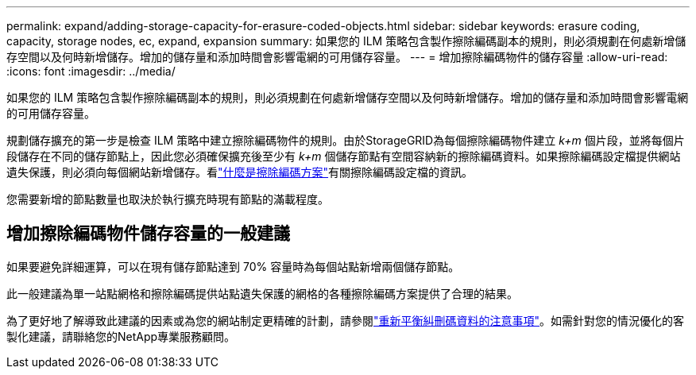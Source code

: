 ---
permalink: expand/adding-storage-capacity-for-erasure-coded-objects.html 
sidebar: sidebar 
keywords: erasure coding, capacity, storage nodes, ec, expand, expansion 
summary: 如果您的 ILM 策略包含製作擦除編碼副本的規則，則必須規劃在何處新增儲存空間以及何時新增儲存。增加的儲存量和添加時間會影響電網的可用儲存容量。 
---
= 增加擦除編碼物件的儲存容量
:allow-uri-read: 
:icons: font
:imagesdir: ../media/


[role="lead"]
如果您的 ILM 策略包含製作擦除編碼副本的規則，則必須規劃在何處新增儲存空間以及何時新增儲存。增加的儲存量和添加時間會影響電網的可用儲存容量。

規劃儲存擴充的第一步是檢查 ILM 策略中建立擦除編碼物件的規則。由於StorageGRID為每個擦除編碼物件建立 _k+m_ 個片段，並將每個片段儲存在不同的儲存節點上，因此您必須確保擴充後至少有 _k+m_ 個儲存節點有空間容納新的擦除編碼資料。如果擦除編碼設定檔提供網站遺失保護，則必須向每個網站新增儲存。看link:../ilm/what-erasure-coding-schemes-are.html["什麼是擦除編碼方案"]有關擦除編碼設定檔的資訊。

您需要新增的節點數量也取決於執行擴充時現有節點的滿載程度。



== 增加擦除編碼物件儲存容量的一般建議

如果要避免詳細運算，可以在現有儲存節點達到 70% 容量時為每個站點新增兩個儲存節點。

此一般建議為單一站點網格和擦除編碼提供站點遺失保護的網格的各種擦除編碼方案提供了合理的結果。

為了更好地了解導致此建議的因素或為您的網站制定更精確的計劃，請參閱link:considerations-for-rebalancing-erasure-coded-data.html["重新平衡糾刪碼資料的注意事項"]。如需針對您的情況優化的客製化建議，請聯絡您的NetApp專業服務顧問。
